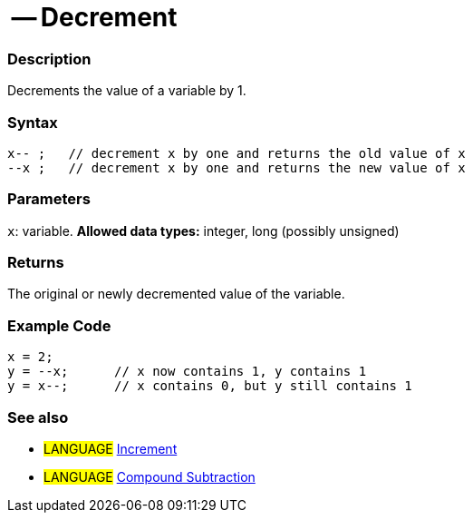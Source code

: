 :source-highlighter: pygments
:pygments-style: arduino



= -- Decrement


// OVERVIEW SECTION STARTS
[#overview]
--

[float]
=== Description
Decrements the value of a variable by 1.
[%hardbreaks]


[float]
=== Syntax
[source,arduino]
----
x-- ;   // decrement x by one and returns the old value of x
--x ;   // decrement x by one and returns the new value of x
----

[float]
=== Parameters
`x`: variable. *Allowed data types:* integer, long (possibly unsigned)

[float]
=== Returns
The original or newly decremented value of the variable.

--
// OVERVIEW SECTION ENDS



// HOW TO USE SECTION STARTS
[#howtouse]
--

[float]
=== Example Code

[source,arduino]
----
x = 2;
y = --x;      // x now contains 1, y contains 1
y = x--;      // x contains 0, but y still contains 1
----
[%hardbreaks]

[float]
=== See also

[role="language"]
* #LANGUAGE#  link:../increment[Increment]
* #LANGUAGE#  link:../compoundSubtraction[Compound Subtraction]
--
// HOW TO USE SECTION ENDS
